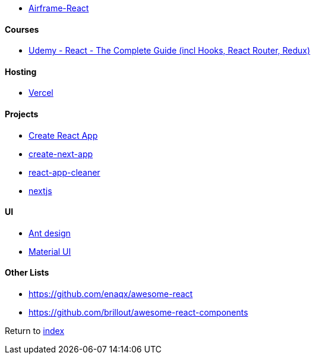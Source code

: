 - https://github.com/0wczar/airframe-react[Airframe-React]

#### Courses

- https://www.udemy.com/course/react-the-complete-guide-incl-redux[Udemy - React - The Complete Guide (incl Hooks, React Router, Redux)]

#### Hosting

- https://vercel.com[Vercel]

#### Projects

- https://create-react-app.dev/[Create React App]
- https://nextjs.org/docs/api-reference/create-next-app[create-next-app]
- https://github.com/vinc86/react-app-cleaner[react-app-cleaner]
- https://nextjs.org[nextjs]

#### UI

- https://github.com/ant-design/ant-design[Ant design]
- https://mui.com[Material UI]

#### Other Lists

- https://github.com/enaqx/awesome-react
- https://github.com/brillout/awesome-react-components

Return to link:../README.adoc[index]